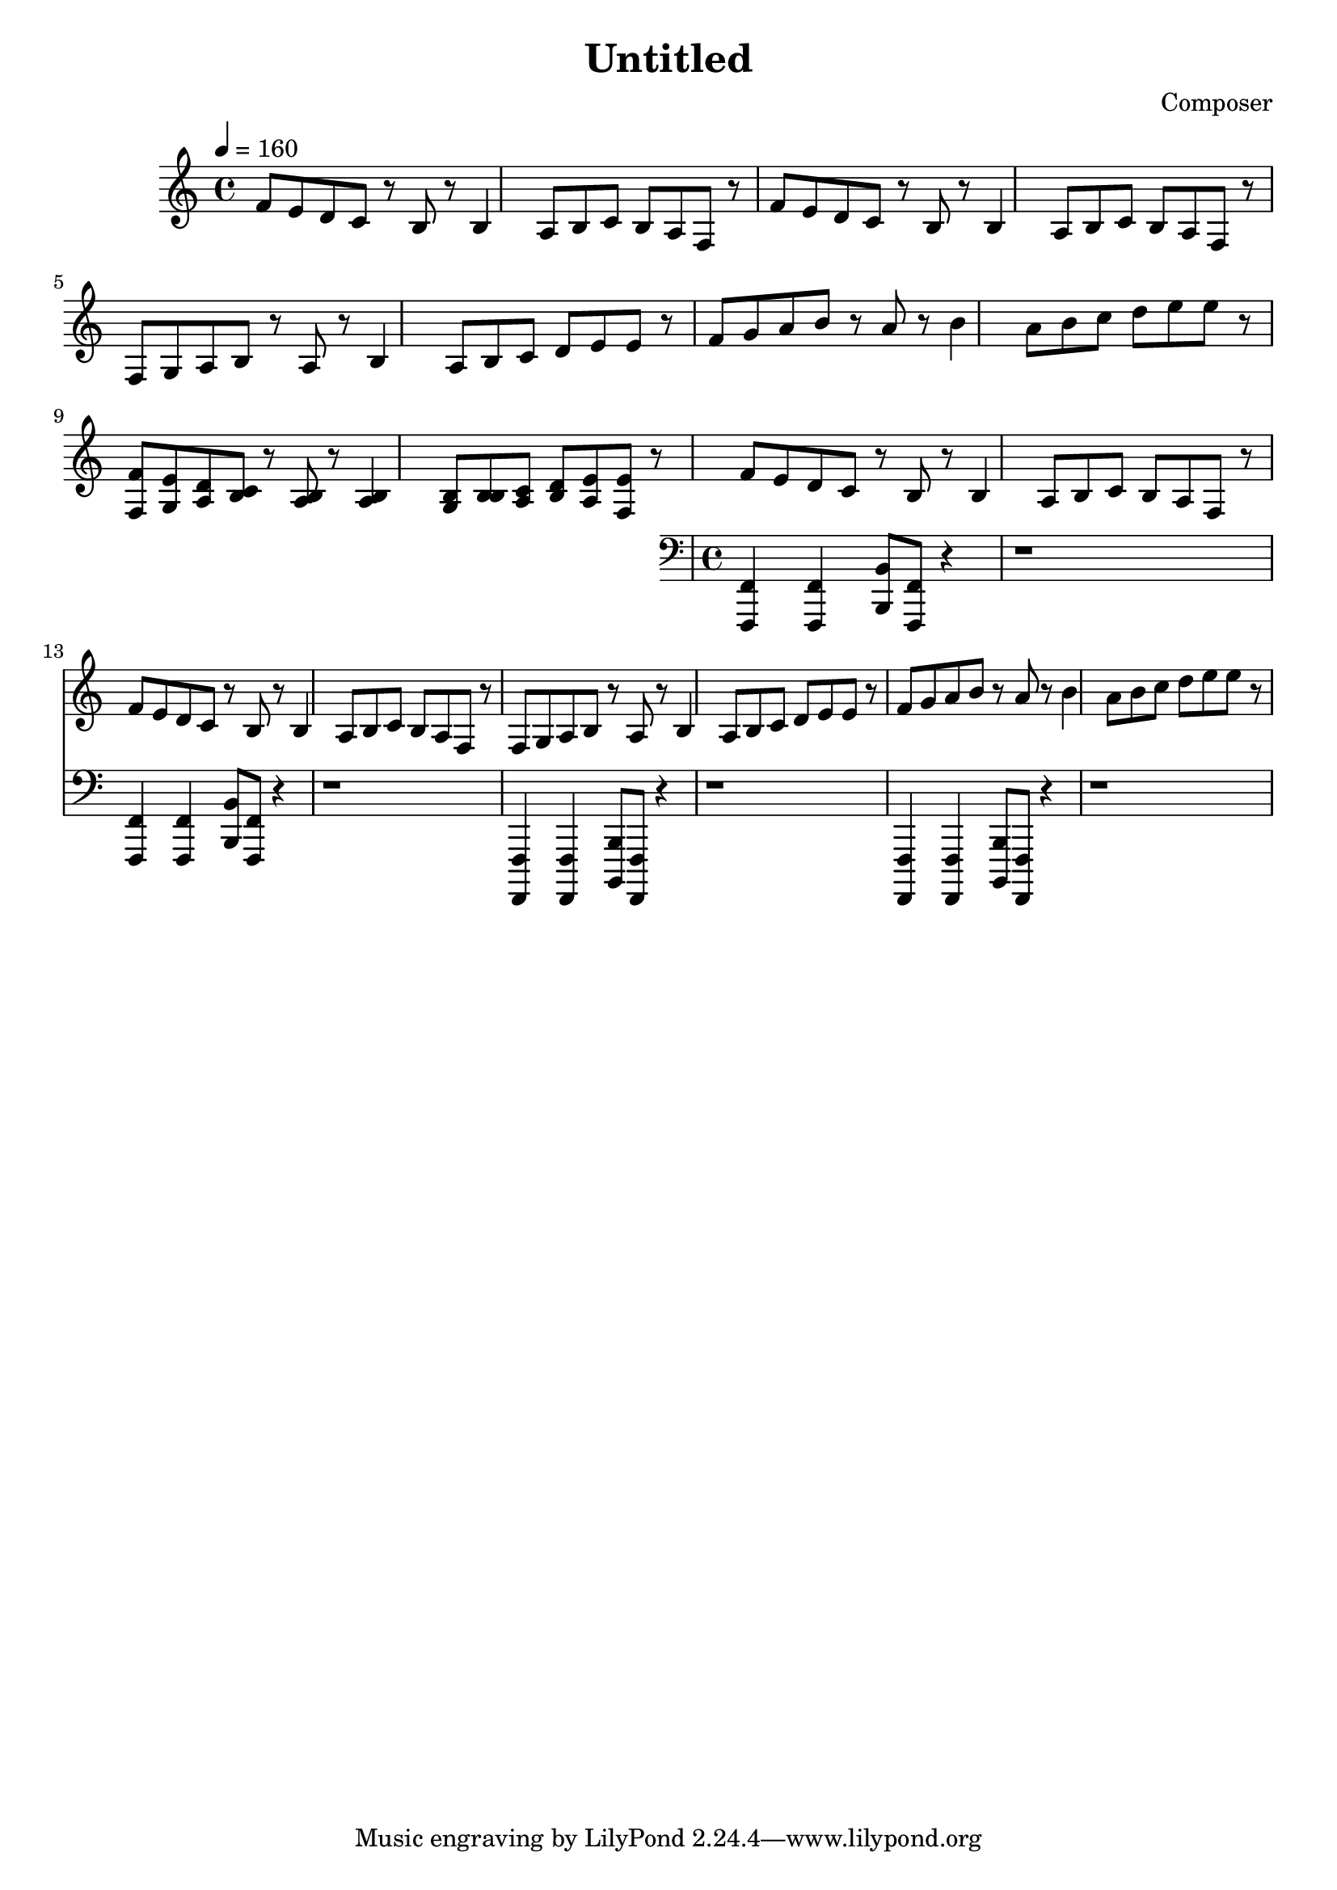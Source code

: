 \header {
  title = "Untitled"
  composer = "Composer"
}

mel = \relative c' {
    f8 e d c r b r b4 a8 b c b a f r
    f'8 e d c r b r b4 a8 b c b a f r
    f g a b r a r b4 a8 b c d e8 e r
    f g a b r a r b4 a8 b c d e8 e r }


\score {
  \relative c' {
    \tempo 4 = 160
  
    \mel

    << { f8 e d c r b r b4 b8 b c b a f r  }
      { f  g a b r a r a4 g8 b a d e8 e r} >>
      
    
    << \mel 
      \new Staff {
        \clef "bass"
        <f,,, f'>4 <f f'>4 <b b'>8 <f f'> r4
        r1
        <f f'>4 <f f'>4 <b b'>8 <f f'> r4
        r1

        <f, f'>4 <f f'>4 <b b'>8 <f f'> r4
        r1
        <f f'>4 <f f'>4 <b b'>8 <f f'> r4
        r1

      }
    >>


  }


  \layout {}
  \midi {}
}